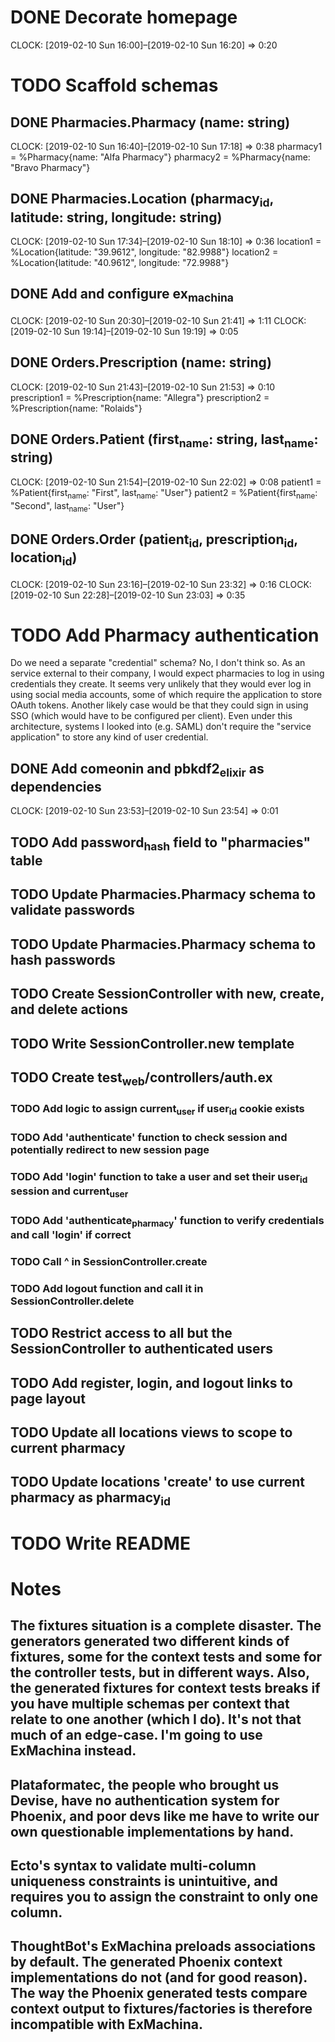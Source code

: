 * DONE Decorate homepage
CLOCK: [2019-02-10 Sun 16:00]--[2019-02-10 Sun 16:20] =>  0:20
* TODO Scaffold schemas
** DONE Pharmacies.Pharmacy (name: string)
CLOCK: [2019-02-10 Sun 16:40]--[2019-02-10 Sun 17:18] =>  0:38
pharmacy1 = %Pharmacy{name: "Alfa Pharmacy"}
pharmacy2 = %Pharmacy{name: "Bravo Pharmacy"}
** DONE Pharmacies.Location (pharmacy_id, latitude: string, longitude: string)
CLOCK: [2019-02-10 Sun 17:34]--[2019-02-10 Sun 18:10] =>  0:36
location1 = %Location{latitude: "39.9612", longitude: "82.9988"}
location2 = %Location{latitude: "40.9612", longitude: "72.9988"}
** DONE Add and configure ex_machina
CLOCK: [2019-02-10 Sun 20:30]--[2019-02-10 Sun 21:41] =>  1:11
CLOCK: [2019-02-10 Sun 19:14]--[2019-02-10 Sun 19:19] =>  0:05
** DONE Orders.Prescription (name: string)
CLOCK: [2019-02-10 Sun 21:43]--[2019-02-10 Sun 21:53] =>  0:10
prescription1 = %Prescription{name: "Allegra"}
prescription2 = %Prescription{name: "Rolaids"}
** DONE Orders.Patient (first_name: string, last_name: string)
CLOCK: [2019-02-10 Sun 21:54]--[2019-02-10 Sun 22:02] =>  0:08
patient1 = %Patient{first_name: "First", last_name: "User"}
patient2 = %Patient{first_name: "Second", last_name: "User"}
** DONE Orders.Order (patient_id, prescription_id, location_id)
CLOCK: [2019-02-10 Sun 23:16]--[2019-02-10 Sun 23:32] =>  0:16
CLOCK: [2019-02-10 Sun 22:28]--[2019-02-10 Sun 23:03] =>  0:35
* TODO Add Pharmacy authentication
Do we need a separate "credential" schema?
No, I don't think so. As an service external to their company, I would expect pharmacies to log in using credentials they create. It seems very unlikely that they would ever log in using social media accounts, some of which require the application to store OAuth tokens. Another likely case would be that they could sign in using SSO (which would have to be configured per client). Even under this architecture, systems I looked into (e.g. SAML) don't require the "service application" to store any kind of user credential.
** DONE Add comeonin and pbkdf2_elixir as dependencies
CLOCK: [2019-02-10 Sun 23:53]--[2019-02-10 Sun 23:54] =>  0:01
** TODO Add password_hash field to "pharmacies" table
** TODO Update Pharmacies.Pharmacy schema to validate passwords
** TODO Update Pharmacies.Pharmacy schema to hash passwords
** TODO Create SessionController with new, create, and delete actions
** TODO Write SessionController.new template
** TODO Create test_web/controllers/auth.ex
*** TODO Add logic to assign current_user if user_id cookie exists
*** TODO Add 'authenticate' function to check session and potentially redirect to new session page
*** TODO Add 'login' function to take a user and set their user_id session and current_user
*** TODO Add 'authenticate_pharmacy' function to verify credentials and call 'login' if correct
*** TODO Call ^ in SessionController.create
*** TODO Add logout function and call it in SessionController.delete
** TODO Restrict access to all but the SessionController to authenticated users
** TODO Add register, login, and logout links to page layout
** TODO Update all locations views to scope to current pharmacy
** TODO Update locations 'create' to use current pharmacy as pharmacy_id
* TODO Write README
* Notes
** The fixtures situation is a complete disaster. The generators generated two different kinds of fixtures, some for the context tests and some for the controller tests, but in different ways. Also, the generated fixtures for context tests breaks if you have multiple schemas per context that relate to one another (which I do). It's not that much of an edge-case. I'm going to use ExMachina instead.
** Plataformatec, the people who brought us Devise, have no authentication system for Phoenix, and poor devs like me have to write our own questionable implementations by hand.
** Ecto's syntax to validate multi-column uniqueness constraints is unintuitive, and requires you to assign the constraint to only one column.
** ThoughtBot's ExMachina preloads associations by default. The generated Phoenix context implementations do not (and for good reason). The way the Phoenix generated tests compare context output to fixtures/factories is therefore incompatible with ExMachina.
